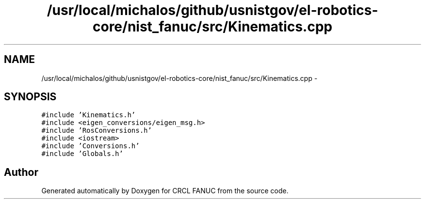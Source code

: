 .TH "/usr/local/michalos/github/usnistgov/el-robotics-core/nist_fanuc/src/Kinematics.cpp" 3 "Fri Apr 15 2016" "CRCL FANUC" \" -*- nroff -*-
.ad l
.nh
.SH NAME
/usr/local/michalos/github/usnistgov/el-robotics-core/nist_fanuc/src/Kinematics.cpp \- 
.SH SYNOPSIS
.br
.PP
\fC#include 'Kinematics\&.h'\fP
.br
\fC#include <eigen_conversions/eigen_msg\&.h>\fP
.br
\fC#include 'RosConversions\&.h'\fP
.br
\fC#include <iostream>\fP
.br
\fC#include 'Conversions\&.h'\fP
.br
\fC#include 'Globals\&.h'\fP
.br

.SH "Author"
.PP 
Generated automatically by Doxygen for CRCL FANUC from the source code\&.
